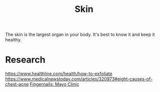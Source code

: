 #+TITLE: Skin

The skin is the largest organ in your body. It's best to know it and keep it healthy.

* Research
https://www.healthline.com/health/how-to-exfoliate
https://www.medicalnewstoday.com/articles/320973#eight-causes-of-chest-acne
[[https://www.mayoclinic.org/healthy-lifestyle/adult-health/in-depth/nails/art-20044954][Fingernails: Mayo Clinic]]
